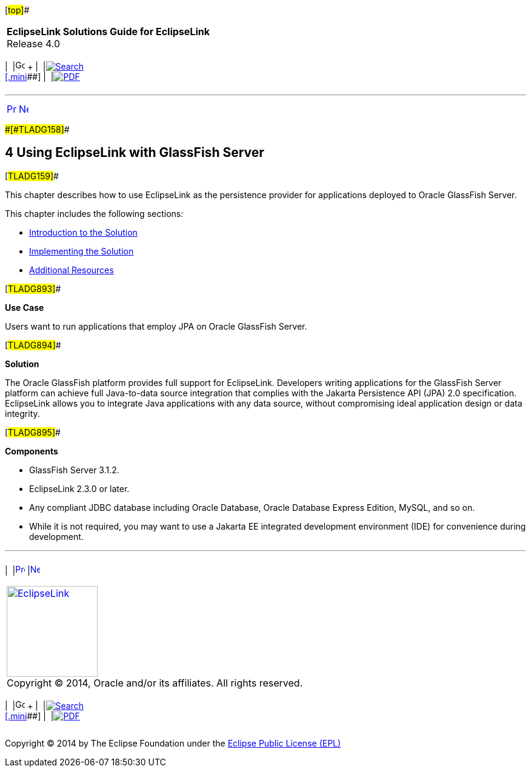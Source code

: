 [[cse]][#top]##

[width="100%",cols="<50%,>50%",]
|===
|*EclipseLink Solutions Guide for EclipseLink* +
Release 4.0 a|
[width="99%",cols="20%,^16%,16%,^16%,16%,^16%",]
|===
|  |image:../../dcommon/images/contents.png[Go To Table Of
Contents,width=16,height=16] + | 
|link:../../[image:../../dcommon/images/search.png[Search] +
[.mini]##] | 
|link:../eclipselink_otlcg.pdf[image:../../dcommon/images/pdf_icon.png[PDF]]
|===

|===

'''''

[cols="^,^,",]
|===
|link:tlandwls003.htm[image:../../dcommon/images/larrow.png[Previous,width=16,height=16]]
|link:tlandgs001.htm[image:../../dcommon/images/rarrow.png[Next,width=16,height=16]]
| 
|===

[#BABDGFIC]####[#TLADG158]####

== [.secnum]#4# Using EclipseLink with GlassFish Server

[#TLADG159]##

This chapter describes how to use EclipseLink as the persistence
provider for applications deployed to Oracle GlassFish Server.

This chapter includes the following sections:

* link:tlandgs001.htm#CIHHFGAG[Introduction to the Solution]
* link:tlandgs002.htm#CIHIGBFH[Implementing the Solution]
* link:tlandgs003.htm#CIHFEBGC[Additional Resources]

[#TLADG893]##

*Use Case*

Users want to run applications that employ JPA on Oracle GlassFish
Server.

[#TLADG894]##

*Solution*

The Oracle GlassFish platform provides full support for EclipseLink.
Developers writing applications for the GlassFish Server platform can
achieve full Java-to-data source integration that complies with the
Jakarta Persistence API (JPA) 2.0 specification. EclipseLink allows you
to integrate Java applications with any data source, without
compromising ideal application design or data integrity.

[#TLADG895]##

*Components*

* GlassFish Server 3.1.2.
* EclipseLink 2.3.0 or later.
* Any compliant JDBC database including Oracle Database, Oracle Database
Express Edition, MySQL, and so on.
* While it is not required, you may want to use a Jakarta EE integrated
development environment (IDE) for convenience during development.

'''''

[width="66%",cols="50%,^,>50%",]
|===
a|
[width="96%",cols=",^50%,^50%",]
|===
| 
|link:tlandwls003.htm[image:../../dcommon/images/larrow.png[Previous,width=16,height=16]]
|link:tlandgs001.htm[image:../../dcommon/images/rarrow.png[Next,width=16,height=16]]
|===

|http://www.eclipse.org/eclipselink/[image:../../dcommon/images/ellogo.png[EclipseLink,width=150]] +
Copyright © 2014, Oracle and/or its affiliates. All rights reserved.
link:../../dcommon/html/cpyr.htm[ +
] a|
[width="99%",cols="20%,^16%,16%,^16%,16%,^16%",]
|===
|  |image:../../dcommon/images/contents.png[Go To Table Of
Contents,width=16,height=16] + | 
|link:../../[image:../../dcommon/images/search.png[Search] +
[.mini]##] | 
|link:../eclipselink_otlcg.pdf[image:../../dcommon/images/pdf_icon.png[PDF]]
|===

|===

[[copyright]]
Copyright © 2014 by The Eclipse Foundation under the
http://www.eclipse.org/org/documents/epl-v10.php[Eclipse Public License
(EPL)] +
